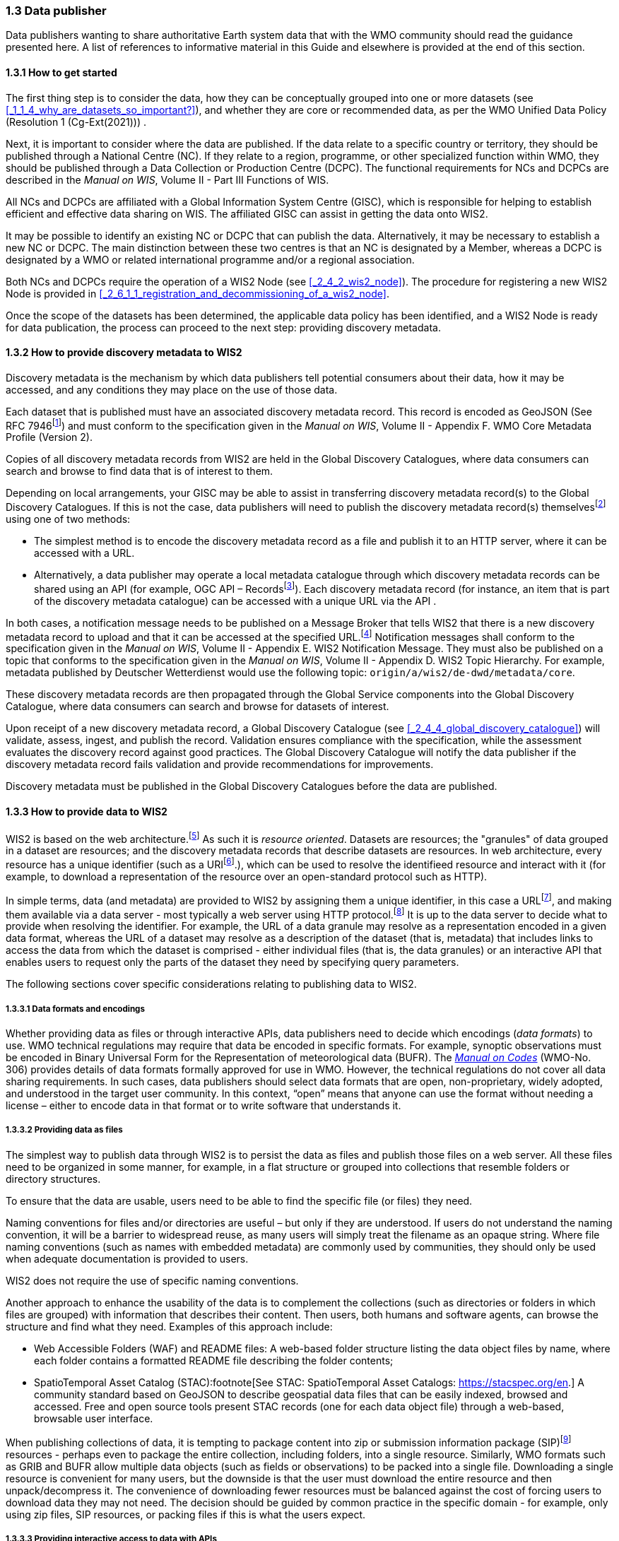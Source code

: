 === 1.3 Data publisher

Data publishers wanting to share authoritative Earth system data that with the WMO community should read the guidance presented here. A list of references to informative material in this Guide and elsewhere is provided at the end of this section.

==== 1.3.1 How to get started

The first thing step is to consider the data, how they can be conceptually grouped into one or more datasets (see <<_1_1_4_why_are_datasets_so_important?>>), and whether they are core or recommended data, as per the WMO Unified Data Policy (Resolution 1 (Cg-Ext(2021))) .

Next, it is important to consider where the data are published. If the data relate to a specific country or territory, they should be published through a National Centre (NC). If they relate to a region, programme, or other specialized function within WMO, they should be published through a Data Collection or Production Centre (DCPC). The functional requirements for NCs and DCPCs are described in the _Manual on WIS_, Volume II - Part III Functions of WIS.

All NCs and DCPCs are affiliated with a Global Information System Centre (GISC), which is responsible for helping to establish efficient and effective data sharing on WIS. The affiliated GISC can assist in getting the data onto WIS2.

It may be possible to identify an existing NC or DCPC that can publish the data. Alternatively, it may be necessary to establish a new NC or DCPC. The main distinction between these two centres is that an NC is designated by a Member, whereas a DCPC is designated by a WMO or related international programme and/or a regional association.

Both NCs and DCPCs require the operation of a WIS2 Node (see <<_2_4_2_wis2_node>>). The procedure for registering a new WIS2 Node is provided in <<_2_6_1_1_registration_and_decommissioning_of_a_wis2_node>>. 

Once the scope of the datasets has been determined, the applicable data policy has been identified, and a WIS2 Node is ready for data publication, the process can proceed to the next step: providing discovery metadata.

==== 1.3.2 How to provide discovery metadata to WIS2

Discovery metadata is the mechanism by which data publishers tell potential consumers about their data, how it may be accessed, and any conditions they may place on the use of those data.

Each dataset that is published must have an associated discovery metadata record. This record is encoded as GeoJSON (See RFC 7946footnote:[See RFC 7946 - The GeoJSON Format: https://datatracker.ietf.org/doc/html/rfc7946.]) and must conform to the specification given in the _Manual on WIS_, Volume II - Appendix F. WMO Core Metadata Profile (Version 2).

Copies of all discovery metadata records from WIS2 are held in the Global Discovery Catalogues, where data consumers can search and browse to find data that is of interest to them. 

Depending on local arrangements, your GISC may be able to assist in transferring discovery metadata record(s) to the Global Discovery Catalogues. If this is not the case, data publishers will need to publish the discovery metadata record(s) themselvesfootnote:[In the future, WIS2 may provide metadata publication services (for example, through a WIS2 metadata management portal) to assist with this task. However, such services are not currently available.] using one of two methods:

* The simplest method is to encode the discovery metadata record as a file and publish it to an HTTP server, where it can be accessed with a URL. 
* Alternatively, a data publisher may operate a local metadata catalogue through which discovery metadata records can be shared using an API (for example, OGC API – Recordsfootnote:[See OGC API - Records - Part 1: Core: https://docs.ogc.org/DRAFTS/20-004.html.]). Each discovery metadata record (for instance, an item that is part of the discovery metadata catalogue) can be accessed with a unique URL via the API .

In both cases, a notification message needs to be published on a Message Broker that tells WIS2 that there is a new discovery metadata record to upload and that it can be accessed at the specified URL.footnote:[Both data and metadata are published using the same notification message mechanism to announce the availability of new resources.] Notification messages shall conform to the specification given in the _Manual on WIS_, Volume II - Appendix E. WIS2 Notification Message. They must also be published on a topic that conforms to the specification given in the _Manual on WIS_, Volume II - Appendix D. WIS2 Topic Hierarchy. For example, metadata published by Deutscher Wetterdienst would use the following topic: ``origin/a/wis2/de-dwd/metadata/core``.

These discovery metadata records are then propagated through the Global Service components into the Global Discovery Catalogue, where data consumers can search and browse for datasets of interest.

Upon receipt of a new discovery metadata record, a Global Discovery Catalogue (see <<_2_4_4_global_discovery_catalogue>>) will validate, assess, ingest, and publish the record. Validation ensures compliance with the specification, while the assessment evaluates the discovery record against good practices. The Global Discovery Catalogue will notify the data publisher if the discovery metadata record fails validation and provide recommendations for improvements. 

Discovery metadata must be published in the Global Discovery Catalogues before the data are published.

==== 1.3.3 How to provide data to WIS2

WIS2 is based on the web architecture.footnote:[See Architecture of the World Wide Web, Volume One: https://www.w3.org/TR/webarch/.] As such it is _resource oriented_. Datasets are resources; the "granules" of data grouped in a dataset are resources; and the discovery metadata records that describe datasets are resources. In web architecture, every resource has a unique identifier (such as a URIfootnote:[See RFC 3986 - Uniform Resource Identifier (URI) - Generic Syntax: https://datatracker.ietf.org/doc/html/rfc3986].), which can be used to resolve the identifieed resource and interact with it (for example, to download a representation of the resource over an open-standard protocol such as HTTP).

In simple terms, data (and metadata) are provided to WIS2 by assigning them a unique identifier, in this case a URLfootnote:[The term "Uniform Resource Locator" (URL) refers to the subset of URIs that, in addition to identifying a resource, provide a means of locating the resource by describing its primary access mechanism (such as its network location). See RFC 3986: https://datatracker.ietf.org/doc/html/rfc3986.], and making them available via a data server - most typically a web server using HTTP protocol.footnote:[WIS2 strongly prefers secure versions of protocols (such as HTTPS), wherein the communication protocol is encrypted using Transport Layer Security (TLS)] It is up to the data server to decide what to provide when resolving the identifier. For example, the URL of a data granule may resolve as a representation encoded in a given data format, whereas the URL of a dataset may resolve as a description of the dataset (that is, metadata) that includes links to access the data from which the dataset is comprised - either individual files (that is, the data granules) or an interactive API that enables users to request only the parts of the dataset they need by specifying query parameters.

The following sections cover specific considerations relating to publishing data to WIS2.

===== 1.3.3.1 Data formats and encodings

Whether providing data as files or through interactive APIs, data publishers need to decide which encodings (_data formats_) to use. WMO technical regulations may require that data be encoded in specific formats. For example, synoptic observations must be encoded in Binary Universal Form for the Representation of meteorological data (BUFR). The https://library.wmo.int/idurl/4/35625[_Manual on Codes_] (WMO-No. 306) provides details of data formats formally approved for use in WMO. However, the technical regulations do not cover all data sharing requirements. In such cases, data publishers should select data formats that are open, non-proprietary, widely adopted, and understood in the target user community. In this context, “open” means that anyone can use the format without needing a license – either to encode data in that format or to write software that understands it.

===== 1.3.3.2 Providing data as files

The simplest way to publish data through WIS2 is to persist the data as files and publish those files on a web server. All these files need to be organized in some manner, for example, in a flat structure or grouped into collections that resemble folders or directory structures.

To ensure that the data are usable, users need to be able to find the specific file (or files) they need.

Naming conventions for files and/or directories are useful – but only if they are understood. If users do not understand the naming convention, it will be a barrier to widespread reuse, as many users will simply treat the filename as an opaque string. Where file naming conventions (such as names with embedded metadata) are commonly used by communities, they should only be used when adequate documentation is provided to users.

WIS2 does not require the use of specific naming conventions.

Another approach to enhance the usability of the data is to complement the collections (such as directories or folders in which files are grouped) with information that describes their content. Then users, both humans and software agents, can browse the structure and find what they need. Examples of this approach include:

* Web Accessible Folders (WAF) and README files: A web-based folder structure listing the data object files by name, where each folder contains a formatted README file describing the folder contents;
* SpatioTemporal Asset Catalog (STAC):footnote[See STAC: SpatioTemporal Asset Catalogs: https://stacspec.org/en.] A community standard based on GeoJSON to describe geospatial data files that can be easily indexed, browsed and accessed. Free and open source tools present STAC records (one for each data object file) through a web-based, browsable user interface.

When publishing collections of data, it is tempting to package content into zip or submission information package (SIP)footnote:[See https://www.iasa-web.org/tc04/submission-information-package-sip or https://user.eumetsat.int/resources/user-guides/formats.] resources - perhaps even to package the entire collection, including folders, into a single resource. Similarly, WMO formats such as GRIB and BUFR allow multiple data objects (such as fields or observations) to be packed into a single file. Downloading a single resource is convenient for many users, but the downside is that the user must download the entire resource and then unpack/decompress it. The convenience of downloading fewer resources must be balanced against the cost of forcing users to download data they may not need. The decision should be guided by common practice in the specific domain - for example, only using zip files, SIP resources, or packing files if this is what the users expect.

===== 1.3.3.3 Providing interactive access to data with APIs

Interactive data access aims to support efficient data workflows by enabling client applications to request only the data they need. The advantage of interactive data access is that it provides greater flexibility. Data publishers can offer an API structured around how users want to work with the data rather than forcing them to work with the structure that is convenient for the data publisher.

However, interactive data access is complex to implement. It requires a server running software that can: 

1. Interpret a user's request; 
2. Extract the data from wherever they are stored;
3. Package those data and send them back to the user.

Importantly, when considering the use of interactive APIs to serve data, it is necessary to plan for costs: every request to an interactive API requires computational resources to process.

Based on the experience of data publishers that have been using web APIs to serve their communities, this Guide makes the following recommendations regarding interactive APIs:

* First, interactive APIs should be self-describing. Data consumers should not need to know, a priori, how to make requests from an API. They should be able to discover this information from the API endpoint itself – even if this simply entails a link to a documentation page they need to read.
* Second, interactive APIs should comply with OpenAPIfootnote:[See OpenAPI Specification v3.1.0: https://spec.openapis.org/oas/v3.1.0.] version 3 or later. OpenAPI provides a standardized mechanism to describe the API. Tooling (free, commercial, etc.) that can read this metadata and automatically generate client applications to query the API is widely available.
* Third, the OGC has developed a suite of APIsfootnote:[See OGC API: https://ogcapi.ogc.org/.] (called "OGC APIs") that are specifically designed to provide APIs for geospatial data workflows (discovery, visualization, access, processing/exploitation) – all of which build on OpenAPI. Among these, OGC API – Environmental Data Retrieval (EDR),footnote:[See OGC API - Environmental Data Retrieval (EDR): https://ogcapi.ogc.org/edr.] OGC API – Features,footnote:[See OGC API - Features: https://ogcapi.ogc.org/features.] and OGC API - Coveragesfootnote:[See OGC API - Coverages: https://ogcapi.ogc.org/coverages.] are considered particularly useful. Because these are open standards, there is an ever-growing suite of software implementations (both free and proprietary) that support them. It is recommended that data publishers assess these open-standard API specifications to determine their suitability for publishing their datasets using APIs.

Finally, it is advisable to consider versioning the API to avoid breaking changes when adding new features. A common approach is to add a _version number_ prefix into the API path, for example, ``/v1/service/{rest-of-path}`` or ``/service/v1/{rest-of-path}``.

More guidance on the use of interactive APIs in WIS2 is anticipated in future versions of this Guide.

===== 1.3.3.4 Providing data in (near) real time

WIS2 is designed to support the data sharing needs of all WMO disciplines and domains. Among these, the World Weather Watch footnote:[See World Weather Watch: https://wmo.int/world-weather-watch.] drives specific needs for the rapid exchange of data to support weather forecasting.

To enable real-time data sharing,footnote:[In the context of WIS2, real time implies anything from a few seconds to a few minutes - not the milliseconds required by some applications.] WIS2 uses notification messages to inform users of the availability of a new resource, either data or discovery metadata, and how they can access that resource. Notification messages are published to a queue on a Message Broker in a data publisher's WIS2 Nodefootnote:[WIS2 ensures the rapid global distribution of notification messages using a network of Global Brokers which subscribe to the Message Brokers of WIS2 Nodes and republish notification messages (see <<_2_4_2_Global_Broker>>).] using the MQTT protocol and immediately delivered to all users subscribing to that queue. A queue is associated with a specific _topic_, such as a dataset.

For example, when a new temperature profile from a radiosonde deployment is added to a dataset of upper-air data measurements, a notification message will be published that includes the URL used to access the new temperature profile data. All subscribers to notification messages about the upper-air measurement dataset will receive the notification message and be able to identify the URL and download the new temperature profile data.

Optionally, data may be embedded in a notification message using a content object in addition to being published via the data server. Inline data must be encoded as ``UTF-8``, ``Base64``, or ``gzip``, and must not exceed 4096 bytes in length once encoded.

Notification messages are encoded as GeoJSON (RFC 7946) and must conform to the _Manual on WIS_, Volume II, Appendix E. WIS2 Notification Message.

The URL used in the notification message should refer only to the newly added data object (for example, the new temperature profile), rather than the entire dataset. However, the WIS2 Notification Message specification allows for multiple URLs to be provided. When providing data through an interactive API, it may be useful to provide a "canonical" link (designated by link relation: ``"rel": "canonical"``footnote:[See Internet Assigned Numbers Authority (IANA) Link Relations: https://www.iana.org/assignments/link-relations/link-relations.xhtml.]) and an additional link with the URL for the root of the web service from which the entire dataset can be accessed or queried.

The dataset identifier should be included in the notification message (``metadata_id`` property). This allows data consumers receiving the notification to cross reference it with information provided in the discovery metadata for the dataset, for example the conditions of use specified in the data policy, rights, or license.

If controlled access to the data has been implemented (for example, the use of an API key), the download link should include a security object which provides the pertinent information (the access control mechanism used, where or how a data consumer needs to register to request access, and so forth). 

To ensure that data consumers can easily find the topics they want to subscribe to, data publishers must publish to an authorized topic, as specified in the _Manual on WIS_, Volume II, Appendix D. WIS2 Topic Hierarchy.

If the data seem to relate to more than one topic, the most appropriate one should be selected. The topic hierarchy is not a knowledge organization system – it is used solely to ensure the uniqueness of topics for publishing notification messages. Discovery metadata is used to describe a dataset and its relevance to additional disciplines; each dataset is mapped to one, and only one, topic.

If the WIS2 Topic Hierarchy does not include a topic appropriate for the data, the data should be published on an experimental topic. This will allow data exchange to be established while the formalities are being considered.footnote:[Experimental topics are necessary for the WIS2 pre-operational phase and future pre-operational data exchange in test mode.] Experimental topics are provided for each Earth system discipline at level eight in the topic hierarchy (for example, ``origin/a/wis2/{centre-id}/data/{earth-system-discipline}/experimental/``). Data publishers can extend the experimental branch with subtopics they deem appropriate. Experimental topics are subject to change and will be removed once they are no longer needed. For more information, see _Manual on WIS_, Volume II, Appendix D. WIS2 Topic Hierarchy, section 1.2 Publishing guidelines.

Whatever topic is used, the discovery metadata provided to the Global Discovery Catalogue must include subscription links using that topic.footnote:[The Global Discovery Catalogue will reject discovery metadata records containing links to topics outside the official topic hierarchy.] The Global Broker will only republish notification messages on topics specified in the discovery metadata records.

===== 1.3.3.5 Considerations when providing core data in WIS2

Core data, as specified in the WMO Unified Data Policy (Resolution 1 (Cg-Ext(2021))) are considered essential for the provision of services for the protection of life and property and for the well-being of all nations. Core data is provided on a free and unrestricted basis, without charge and with no conditions on use.

WIS2 ensures highly available, rapid access to _most_ core data via a collection of Global Caches (see <<_2_4_3_global_cache>>). Global Caches subscribe to notification messages about the availability of new core data published at WIS2 Nodes, download a copy of that data and republish it on a high-performance data server and then discard it after the retention period expires (normally after 24 hours.footnote:[A Global Cache provides short-term hosting of data. Consequently, it is not an appropriate mechanism to provide access to archives of core data, such as Essential Climate Variables. Providers of such archive data must be prepared to serve such data directly from their WIS2 Node.]) Global Caches do not provide sophisticated APIs. They publish notification messages advertising the availability of data on their caches and allow users to download data via HTTPS using the URL in the notification message.

The URL included in a notification message that is used to access core data from a WIS2 Node, or the "canonical" URL, if multiple URLs are provided, must:

1. Refer to an individual data object; and
2. Be directly resolvable, such that the data object can be downloaded simply by resolving the given URL without further action.

A Global Cache will download and cache the data object accessed via this URL.  

The Global Caches are designed to help Members efficiently share real-time and near-real-time data. They ensure that core data are available to all on a free and unrestricted basis, as required by the WMO Unified Data Policy (Resolution 1 (Cg-Ext(2021))).

Unfortunately, Global Caches cannot republish _all_ core data; there is a limit to how much data they can afford to serve. Currently, a Global Cache is expected to cache about 100 GB of core data each day.

If frequent updates to a dataset are very large (for example, in the case of weather prediction models or remote sensing observations) data publishers will need to share the burden of distributing their data with Global Cache operators. They should work with their GISC to determine the highest priority elements of their datasets that will be republished by the Global Caches.

Core data that are not to be cached must have the cache property in the notification message set to false.footnote:[The default value for the ``cache`` property is ``true``. Omitting the property will result in the data object being cached.] 

Data publishers must ensure that core data that are not cached are publicly accessible from their WIS2 Node, that is, with no access control mechanisms in place.

Global Cache operators may choose to disregard a cache preference, for example, if they feel that the content being providing is large enough to impede the provision of caching services for other Members.footnote:[Excessive data volume is not the only reason a Global Cache operator may refuse to cache content. Other reasons include too many small files, unreliable download from a WIS2 Node, and so forth.] In such cases, the Global Cache operator will log this behaviour. Global Cache operators will collaborate with data publishers and their GISCs to resolve any concerns. 

Finally, note that Global Caches are under no obligation to cache data published on _experimental_ topics. For such data, the ``cache`` property should be set to ``false``.

===== 1.3.3.6 Implementing access control

Recommended data, as defined in the WMO Unified Data Policy (Resolution 1 (Cg-Ext(2021))), are exchanged on WIS2 in support of Earth system monitoring and prediction efforts and may be provided with conditions on use. This means that the data publisher may control access to recommended data.

Access control should only use the "security schemes" for authentication and authorization specified in OpenAPI.footnote:[See OpenAPI Security Scheme Object: https://spec.openapis.org/oas/v3.1.0#security-scheme-object.]

Where access control is implemented, a ``security`` object should be included in the download links in discovery metadata and notification messages to provide the user with pertinent information about the access control mechanism used and where/how they might register to request access.

Recommended data are never cached by the Global Caches.

The use of core data must always be free and unrestricted. However, it may be necessary to leverage existing systems with built-in access control when implementing the download service for the WIS2 Node. 

Example 1: API key. The data server requires a valid API key to be included in download requests. The URLs used in notification messages should include a valid API key.footnote:[A specific API key should be used for the publication of data via WIS2 so that data usage can be tracked.], footnote:[Given that users are encouraged to download core data from the Global Cache, there will likely be limited access using the API key of the WIS2 account. If the usage quota for the WIS2 account is exceeded (for instance, if further data access is blocked), users should download via the Global Cache as mandated in the _Manual on WIS_, Volume II.]

Example 2: Presigned URLs. The data server uses a cloud-based object store that requires credentials to be provided when downloading data. The URLs used in notification messages should be _presigned_ with the data publisher's credentials and valid for the cache retention period (for example, 24 hours).footnote:[See working with presigned URLs on Amazon S3: https://docs.aws.amazon.com/AmazonS3/latest/userguide/using-presigned-url.html.] 

In both cases, the URL provided in a notification message can be directly resolved without requiring a user or a Global Cache to take additional action, such as providing credentials or authenticating. 

Finally, note that if only core data are being published, it may be possible to rely entirely on the Global Caches to distribute the data. In such cases, the WIS2 Node may use Internet Protocol (IP) filtering to allow access only from Global Services. For more details, see 2.6 Implementation and operation of a WIS2 Node.

===== 1.3.3.7 Providing access to data archives

There is no requirement for a WIS2 Node to publish notification messages about newly available data; however, the mechanism is available if needed (for instance, for real-time data exchange). Data archives published via WIS2 do not need to provide notification messages for data unless the user community has expressed a need to be rapidly notified about changes (for example, the addition of new records to a climate observation archive).

However, notification messages must still be used to share discovery metadata with WIS2. Given that the provision of metadata and subsequent updates are likely to be infrequent, it may be sufficient to manually author notification messages as needed and publish them locally on an MQTT brokerfootnote:[MQTT broker managed services are available online, often with a free starter plan sufficient for the occassional publication of notifications about metadata. These services provide a viable alternative to implementing an MQTT broker instance.] or with the help of a GISC. See above for more details on publishing discovery metadata to WIS2.

Note that some data archives, for example, Essential Climate Variables, are categorized as core data. Core data may be distributed via the Global Caches; however, given that they provide only short-term data hosting (for instance, for 24 hours), Global Caches are not an appropriate mechanism to provide access to core data archives. These archives must be accessed directly via the WIS2 Node.  

==== 1.3.4 Further reading for data publishers

Data publishers planning to operate WIS2 Nodes, at a minimum, should read the following sections:

* <<_1_1_introduction_to_wis2>>
* <<_2_1_wis2_architecture>>
* <<_2_2_roles_in_wis2>>
* <<_2_4_components_of_wis2>>
* <<_2_6_implementation_and_operation_of_a_wis2_node>>

The following sections are recommended for further reading:

* <<_3_1_information_management>>
* <<_4_1_security>>
* <<_5_1_competencies>>

Note that _4.1. Security_ and _5.1. Competencies_ reference content originally published for WIS1. These sections remain largely applicable and will be updated in subsequent releases of this Guide. 

Data publishers publishing aviation weather data via WIS2 for onward transmission through the International Civil Aviation Organization (ICAO) System Wide Information Management (SWIM), should also read <<_2_8_8_1_publishing_aviation_weather_data_through_wis2_into_icao_swim>>.

Finally, data publishers should also review the specifications in the _Manual on WIS_, Volume II:

* Appendix D. WIS2 Topic Hierarchy
* Appendix E. WIS2 Notification Message
* Appendix F. WMO Core Metadata Profile (Version 2)

// include::sections/wis2node.adoc[]

